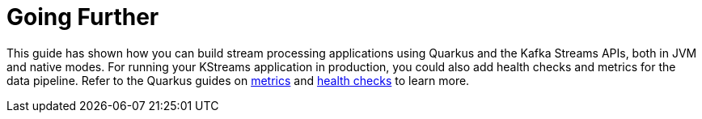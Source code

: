 ifdef::context[:parent-context: {context}]
[id="going-further_{context}"]
= Going Further
:context: going-further

This guide has shown how you can build stream processing applications using Quarkus and the Kafka Streams APIs,
both in JVM and native modes.
For running your KStreams application in production, you could also add health checks and metrics for the data pipeline.
Refer to the Quarkus guides on link:/guides/microprofile-metrics[metrics] and link:/guides/microprofile-health[health checks] to learn more.


ifdef::parent-context[:context: {parent-context}]
ifndef::parent-context[:!context:]